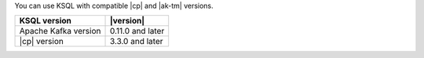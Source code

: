 
You can use KSQL with compatible |cp| and |ak-tm| versions.

==================== ================
KSQL version         |version|
==================== ================
Apache Kafka version 0.11.0 and later
|cp| version         3.3.0 and later
==================== ================
